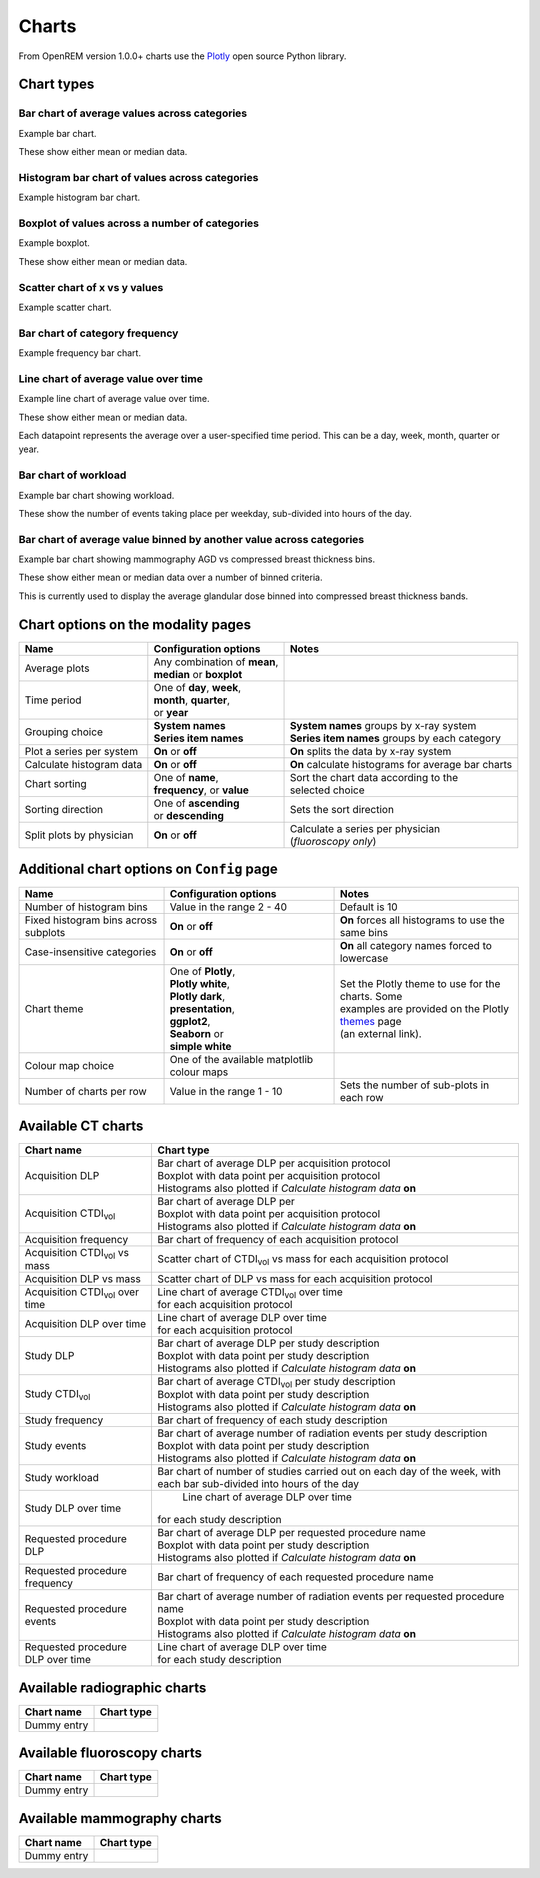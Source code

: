 ######
Charts
######

From OpenREM version 1.0.0+ charts use the Plotly_ open source Python library.

***********
Chart types
***********

=============================================
Bar chart of average values across categories
=============================================

Example bar chart.

These show either mean or median data.


===============================================
Histogram bar chart of values across categories
===============================================

Example histogram bar chart.


===============================================
Boxplot of values across a number of categories
===============================================

Example boxplot.

These show either mean or median data.


==============================
Scatter chart of x vs y values
==============================

Example scatter chart.


===============================
Bar chart of category frequency
===============================

Example frequency bar chart.


=====================================
Line chart of average value over time
=====================================

Example line chart of average value over time.

These show either mean or median data.

Each datapoint represents the average over a user-specified time period. This can be a day, week, month, quarter or
year.


=====================
Bar chart of workload
=====================

Example bar chart showing workload.

These show the number of events taking place per weekday, sub-divided into hours of the day.


====================================================================
Bar chart of average value binned by another value across categories
====================================================================

Example bar chart showing mammography AGD vs compressed breast thickness bins.

These show either mean or median data over a number of binned criteria.

This is currently used to display the average glandular dose binned into compressed breast thickness bands.



***********************************
Chart options on the modality pages
***********************************

========================== ============================== ===================================================
Name                       Configuration options          Notes
========================== ============================== ===================================================
Average plots              | Any combination of **mean**,
                           | **median** or **boxplot**
-------------------------- ------------------------------ ---------------------------------------------------
Time period                | One of **day**, **week**,
                           | **month**, **quarter**,
                           | or **year**
-------------------------- ------------------------------ ---------------------------------------------------
Grouping choice            | **System names**             | **System names** groups by x-ray system
                           | **Series item names**        | **Series item names** groups by each category
-------------------------- ------------------------------ ---------------------------------------------------
Plot a series per system   **On** or **off**              **On** splits the data by x-ray system
-------------------------- ------------------------------ ---------------------------------------------------
Calculate histogram data   **On** or **off**              **On** calculate histograms for average bar charts
-------------------------- ------------------------------ ---------------------------------------------------
Chart sorting              | One of **name**,             | Sort the chart data according to the
                           | **frequency**, or **value**  | selected choice
-------------------------- ------------------------------ ---------------------------------------------------
Sorting direction          | One of **ascending**         Sets the sort direction
                           | or **descending**
-------------------------- ------------------------------ ---------------------------------------------------
Split plots by physician   **On** or **off**              | Calculate a series per physician
                                                          | (*fluoroscopy only*)
========================== ============================== ===================================================



*******************************************
Additional chart options on ``Config`` page
*******************************************

==================================== ========================= ==================================================
Name                                 Configuration options     Notes
==================================== ========================= ==================================================
Number of histogram bins             Value in the range 2 - 40 Default is 10
------------------------------------ ------------------------- --------------------------------------------------
Fixed histogram bins across subplots **On** or **off**         **On** forces all histograms to use the same bins
------------------------------------ ------------------------- --------------------------------------------------
Case-insensitive categories          **On** or **off**         **On** all category names forced to lowercase
------------------------------------ ------------------------- --------------------------------------------------
Chart theme                          | One of **Plotly**,      | Set the Plotly theme to use for the charts. Some
                                     | **Plotly white**,       | examples are provided on the Plotly themes_ page
                                     | **Plotly dark**,        | (an external link).
                                     | **presentation**,
                                     | **ggplot2**,
                                     | **Seaborn** or
                                     | **simple white**
------------------------------------ ------------------------- --------------------------------------------------
Colour map choice                    One of the available
                                     matplotlib colour maps
------------------------------------ ------------------------- --------------------------------------------------
Number of charts per row             Value in the range 1 - 10 Sets the number of sub-plots in each row
==================================== ========================= ==================================================



*******************
Available CT charts
*******************

====================================== =================================================================
Chart name                             Chart type
====================================== =================================================================
Acquisition DLP                        | Bar chart of average DLP per acquisition protocol
                                       | Boxplot with data point per acquisition protocol
                                       | Histograms also plotted if *Calculate histogram data* **on**
-------------------------------------- -----------------------------------------------------------------
Acquisition CTDI\ :sub:`vol`           | Bar chart of average DLP per
                                       | Boxplot with data point per acquisition protocol
                                       | Histograms also plotted if *Calculate histogram data* **on**
-------------------------------------- -----------------------------------------------------------------
Acquisition frequency                  | Bar chart of frequency of each acquisition protocol
-------------------------------------- -----------------------------------------------------------------
Acquisition CTDI\ :sub:`vol` vs mass   Scatter chart of CTDI\ :sub:`vol` vs mass for each acquisition
                                       protocol
-------------------------------------- -----------------------------------------------------------------
Acquisition DLP vs mass	               Scatter chart of DLP vs mass for each acquisition protocol
-------------------------------------- -----------------------------------------------------------------
Acquisition CTDI\ :sub:`vol` over time | Line chart of average CTDI\ :sub:`vol` over time
                                       | for each acquisition protocol
-------------------------------------- -----------------------------------------------------------------
Acquisition DLP over time              | Line chart of average DLP over time
                                       | for each acquisition protocol
-------------------------------------- -----------------------------------------------------------------
Study DLP                              | Bar chart of average DLP per study description
                                       | Boxplot with data point per study description
                                       | Histograms also plotted if *Calculate histogram data* **on**
-------------------------------------- -----------------------------------------------------------------
Study CTDI\ :sub:`vol`	               | Bar chart of average CTDI\ :sub:`vol` per study description
                                       | Boxplot with data point per study description
                                       | Histograms also plotted if *Calculate histogram data* **on**
-------------------------------------- -----------------------------------------------------------------
Study frequency	                       | Bar chart of frequency of each study description
-------------------------------------- -----------------------------------------------------------------
Study events                           | Bar chart of average number of radiation events per study description
                                       | Boxplot with data point per study description
                                       | Histograms also plotted if *Calculate histogram data* **on**
-------------------------------------- -----------------------------------------------------------------
Study workload                         Bar chart of number of studies carried out on each day of the week,
                                       with each bar sub-divided into hours of the day
-------------------------------------- -----------------------------------------------------------------
Study DLP over time	                   | Line chart of average DLP over time
                                       | for each study description
-------------------------------------- -----------------------------------------------------------------
Requested procedure DLP                | Bar chart of average DLP per requested procedure name
                                       | Boxplot with data point per study description
                                       | Histograms also plotted if *Calculate histogram data* **on**
-------------------------------------- -----------------------------------------------------------------
Requested procedure frequency	       | Bar chart of frequency of each requested procedure name
-------------------------------------- -----------------------------------------------------------------
Requested procedure events             | Bar chart of average number of radiation events per requested procedure name
                                       | Boxplot with data point per study description
                                       | Histograms also plotted if *Calculate histogram data* **on**
-------------------------------------- -----------------------------------------------------------------
Requested procedure DLP over time      | Line chart of average DLP over time
                                       | for each study description
====================================== =================================================================


*****************************
Available radiographic charts
*****************************

====================================== =================================================================
Chart name                             Chart type
====================================== =================================================================
Dummy entry
====================================== =================================================================


****************************
Available fluoroscopy charts
****************************

====================================== =================================================================
Chart name                             Chart type
====================================== =================================================================
Dummy entry
====================================== =================================================================


****************************
Available mammography charts
****************************

====================================== =================================================================
Chart name                             Chart type
====================================== =================================================================
Dummy entry
====================================== =================================================================


.. _Plotly: https://plotly.com/python/

.. _Pandas: https://pandas.pydata.org/

.. _themes: https://plotly.com/python/templates/
